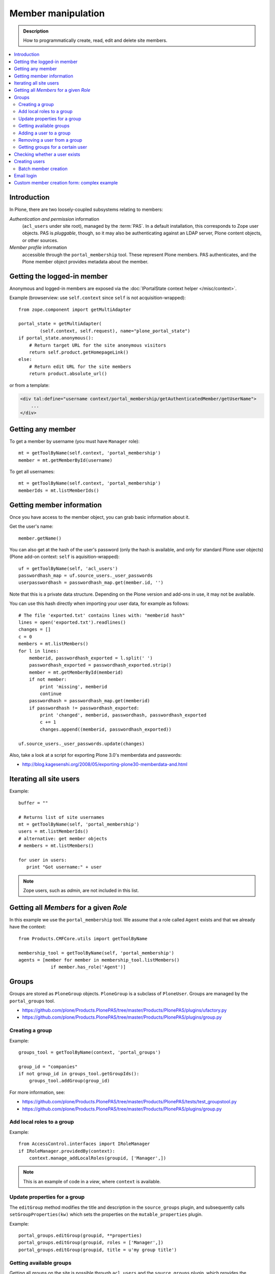 =============================
 Member manipulation
=============================

.. admonition:: Description

    How to programmatically create, read, edit and delete site members.

.. contents:: :local:

Introduction
============

In Plone, there are two loosely-coupled subsystems relating to members:

*Authentication and permission* information
    (``acl_users`` under site root), managed by the :term:`PAS`.
    In a default installation, this corresponds to Zope user objects.
    PAS is *pluggable*, though, so it may also be authenticating against
    an LDAP server, Plone content objects, or other sources.

*Member profile* information
    accessible through the ``portal_membership`` tool.
    These represent Plone members. PAS authenticates,
    and the Plone member object provides metadata about the member.


Getting the logged-in member
============================

Anonymous and logged-in members are exposed via the
:doc:`IPortalState context helper </misc/context>`.

Example (browserview: use ``self.context`` since ``self`` is not
acquisition-wrapped)::

    from zope.component import getMultiAdapter

    portal_state = getMultiAdapter(
            (self.context, self.request), name="plone_portal_state")
    if portal_state.anonymous():
        # Return target URL for the site anonymous visitors
        return self.product.getHomepageLink()
    else:
        # Return edit URL for the site members
        return product.absolute_url()

or from a template:

.. code-block:: html

    <div tal:define="username context/portal_membership/getAuthenticatedMember/getUserName">
        ...
    </div>

Getting any member
==================

To get a member by username (you must have ``Manager`` role)::

    mt = getToolByName(self.context, 'portal_membership')
    member = mt.getMemberById(username)

To get all usernames::

    mt = getToolByName(self.context, 'portal_membership')
    memberIds = mt.listMemberIds()

Getting member information
==========================

Once you have access to the member object,
you can grab basic information about it.

Get the user's name::

    member.getName()
    
You can also get at the hash of the user's password 
(only the hash is available, and only for standard Plone user objects)
(Plone add-on context: ``self`` is aquisition-wrapped)::

    uf = getToolByName(self, 'acl_users')
    passwordhash_map = uf.source_users._user_passwords
    userpasswordhash = passwordhash_map.get(member.id, '')

Note that this is a private data structure.
Depending on the Plone version and add-ons in use, it may not be available.

You can use this hash directly when importing your user data,
for example as follows::

    # The file 'exported.txt' contains lines with: "memberid hash"
    lines = open('exported.txt').readlines()
    changes = []
    c = 0
    members = mt.listMembers()
    for l in lines:
        memberid, passwordhash_exported = l.split(' ')
        passwordhash_exported = passwordhash_exported.strip()
        member = mt.getMemberById(memberid)
        if not member:
            print 'missing', memberid
            continue
        passwordhash = passwordhash_map.get(memberid)
        if passwordhash != passwordhash_exported:
            print 'changed', memberid, passwordhash, passwordhash_exported
            c += 1
            changes.append((memberid, passwordhash_exported))

    uf.source_users._user_passwords.update(changes) 

Also, take a look at a script for exporting Plone 3.0's memberdata and
passwords:

* http://blog.kagesenshi.org/2008/05/exporting-plone30-memberdata-and.html



Iterating all site users
============================

Example::

    buffer = ""

    # Returns list of site usernames
    mt = getToolByName(self, 'portal_membership')
    users = mt.listMemberIds()
    # alternative: get member objects
    # members = mt.listMembers()

    for user in users:
       print "Got username:" + user

.. note::

    Zope users, such as *admin*, are not included in this list.


Getting all *Members* for a given *Role*
========================================

In this example we use the ``portal_membership`` tool.
We assume that a role called ``Agent`` exists and that we already
have the context::

    from Products.CMFCore.utils import getToolByName

    membership_tool = getToolByName(self, 'portal_membership')
    agents = [member for member in membership_tool.listMembers() 
                if member.has_role('Agent')]


Groups
======

Groups are stored as ``PloneGroup`` objects. ``PloneGroup`` is a subclass of
``PloneUser``.  Groups are managed by the ``portal_groups`` tool.

* https://github.com/plone/Products.PlonePAS/tree/master/Products/PlonePAS/plugins/ufactory.py

* https://github.com/plone/Products.PlonePAS/tree/master/Products/PlonePAS/plugins/group.py

Creating a group
----------------

Example::

    groups_tool = getToolByName(context, 'portal_groups')

    group_id = "companies"
    if not group_id in groups_tool.getGroupIds():
        groups_tool.addGroup(group_id)

For more information, see:

* https://github.com/plone/Products.PlonePAS/tree/master/Products/PlonePAS/tests/test_groupstool.py

* https://github.com/plone/Products.PlonePAS/tree/master/Products/PlonePAS/plugins/group.py

Add local roles to a group
--------------------------

Example::

   from AccessControl.interfaces import IRoleManager
   if IRoleManager.providedBy(context):
       context.manage_addLocalRoles(groupid, ['Manager',])

.. Note:: This is an example of code in a *view*, where ``context`` is
   available.

Update properties for a group
-----------------------------

The ``editGroup`` method modifies the title and description in the
``source_groups`` plugin, and subsequently calls ``setGroupProperties(kw)``
which sets the properties on the ``mutable_properties`` plugin.

Example::

    portal_groups.editGroup(groupid, **properties)
    portal_groups.editGroup(groupid, roles = ['Manager',])
    portal_groups.editGroup(groupid, title = u'my group title')

Getting available groups
------------------------

Getting all groups on the site is possible through ``acl_users`` and the
``source_groups`` plugin, which provides the functionality to manipulate
Plone groups.

Example to get only ids::

    acl_users = getToolByName(self, 'acl_users')
    # Iterable returning id strings:
    groups = acl_users.source_groups.getGroupIds()

Example to get full group information::

    acl_users = getToolByName(self, 'acl_users')
    group_list = acl_users.source_groups.getGroups()

    for group in group_list:
        # group is PloneGroup object
        yield (group.getName(), group.title)

Adding a user to a group
------------------------

Example::

    # Add user to group "companies"
    portal_groups = getToolByName(self, 'portal_groups')
    portal_groups.addPrincipalToGroup(member.getUserName(), "companies")

Removing a user from a group
------------------------------

Example::

    portal_groups.removePrincipalFromGroup(member.getUserName(), "companies")

Getting groups for a certain user
---------------------------------

Below is an example of getting groups for the logged-in user (Plone 3 and
earlier)::

    mt = getToolByName(self.context, 'portal_membership')
    mt.getAuthenticatedMember().getGroups()

In Plone 4 you have to use::

    groups_tool = getToolByName(self, 'portal_groups')
    groups_tool.getGroupsByUserId('admin')


Checking whether a user exists
===============================

Example::

    mt = getToolByName(self, 'portal_membership')
    return mt.getMemberById(id) is None

See also:

* http://svn.zope.org/Products.CMFCore/trunk/Products/CMFCore/RegistrationTool.py?rev=110418&view=auto

.. XXX: Why reference revision 110418 specifically?


Creating users
===============

Use the ``portal_registration`` tool. Example (browserview)::

    def createCompany(request, site, username, title, email, passwd=None):
        """
        Utility function which performs the actual creation, role and permission magic.

        @param username: Unicode string

        @param title: Fullname of user, unicode string

        @return: Created company content item or None if the creation fails
        """

        # If we use custom member properties they must be intiialized
        # before regtool is called
        prepareMemberProperties(site)

        # portal_registration manages new user creation
        regtool = getToolByName(site, 'portal_registration')

        # Default password to the username
        # ... don't do this on the production server!
        if passwd == None:
            passwd = username

        # We allow only lowercase
        username = username.lower()

        # Username must be ASCII string
        # or Plone will choke when the user tries to log in
        try:
            username = str(username)
        except UnicodeEncodeError:
            IStatusMessage(request).addStatusMessage(_(u"Username must contain only characters a-z"), "error")
            return None

        # This is the minimum required information 
        # to create a working member
        properties = {
            'username': username,
            # Full name must always be utf-8 encoded
            'fullname': title.encode("utf-8"),
            'email': email
            }

        try:
            # addMember() returns MemberData object
            member = regtool.addMember(username, passwd, properties=properties)
        except ValueError, e:
            # Give user visual feedback what went wrong
            IStatusMessage(request).addStatusMessage(_(u"Could not create the user:") + unicode(e), "error")
            return None

.. XXX: The unicode check above doesn't match the error message.

Batch member creation
-----------------------

* http://plone.org/documentation/kb/batch-adding-users


Email login
===========

* Plone 3 does not allow a dot in the username. 
    * This is available as an add-on; see http://plone.org/products/betahaus.emaillogin

* In Plone 4, it is a default feature.


Custom member creation form: complex example
=============================================

Below is an example of a Grok form which the administrator can use to create
new users. New users will receive special properties and a folder for which
they have ownership access.  The password is set to be the same as the
username.  The user is added to a group named "companies".

Example ``company.py``::

    """ Add companies.

        Create user account + associated "home folder" content type
        for a company user.
        User accounts have a special role.

        Note: As of this writing, in 2010-04, we need the
        plone.app.directives trunk version which
        contains an unreleased validation decorator.
    """

    # Core Zope 2 + Zope 3 + Plone
    from zope.interface import Interface
    from zope import schema
    from five import grok
    from Products.CMFCore.interfaces import ISiteRoot
    from Products.CMFCore.utils import getToolByName
    from Products.CMFCore import permissions
    from Products.statusmessages.interfaces import IStatusMessage

    # Form and validation
    from z3c.form import field
    import z3c.form.button
    from plone.directives import form
    from collective.z3cform.grok.grok import PloneFormWrapper
    import plone.autoform.form

    # Products.validation uses some ugly ZService magic which I can't quite comprehend
    from Products.validation import validation

    # Our translation catalog
    from zope.i18nmessageid import MessageFactory
    OurMessageFactory = MessageFactory('OurProduct')
    OurMessageFactory = _

    # If we're building an addon, we may already have one, for example:
    # from isleofback.app import appMessageFactory as _

    grok.templatedir("templates")

    class ICompanyCreationFormSchema(form.Schema):
        """ Define fields used on the form """

        username = schema.TextLine(title=u"Username")

        company_name = schema.TextLine(title=u"Company name")

        email = schema.TextLine(title=u"Email")


    class CompanyCreationForm(plone.autoform.form.AutoExtensibleForm, form.Form):
        """ Form action controller.

        form.DisplayForm will automatically expose the form
        as a view, no wrapping view creation needed.
        """

        # Form label
        name = _(u"Create Company")

        # Which schema is used by AutoExtensibleForm
        schema = ICompanyCreationFormSchema

        # The form does not care about the context object
        # and should not try to extract field value
        # defaults out of it
        ignoreContext = True

        # This form is available at the site root only
        grok.context(ISiteRoot)

        # z3c.form has a function decorator
        # which turns the function to a form button action handler

        @z3c.form.button.buttonAndHandler(_('Create Company'), name='create')
        def createCompanyAction(self, action):
            """ Button action handler to create company.
            """

            data, errors = self.extractData()
            if errors:
                self.status = self.formErrorsMessage
                return

            obj = createCompany(self.request, self.context, data["username"], data["company_name"], data["email"])
            if obj is not None:
                # mark as finished only if we get the new object
                IStatusMessage(self.request).addStatusMessage(_(u"Company created"), "info")


    class CompanyCreationView(PloneFormWrapper):
        """ View which exposes form as URL """

        form = CompanyCreationForm

        # Set up security barrier -
        # non-priviledged users can't access this form
        grok.require("cmf.ManagePortal")

        # Use http://yourhost/@@create_company URL to access this form
        grok.name("create_company")

        # This view is available at the site root only
        grok.context(ISiteRoot)

        # Which template is used to decorate the form
        # -> forms.pt in template directory
        grok.template("form")


    @form.validator(field=ICompanyCreationFormSchema['email'])
    def validateEmail(value):
        """ Use old Products.validation validators to perform the validation.
        """
        validator_function = validation.validatorFor('isEmail')
        if not validator_function(value):
            raise schema.ValidationError(u"Entered email address is not good:" + value)


    def prepareMemberProperties(site):
        """ Adjust site for custom member properties """

        # Need to use ancient Z2 property sheet API here...
        portal_memberdata = getToolByName(site, "portal_memberdata")

        # When new member is created, its MemberData
        # is populated with the values from portal_memberdata property sheet,
        # so value="" will be the default value for users' home_folder_uid
        # member property
        if not portal_memberdata.hasProperty("home_folder_uid"):
            portal_memberdata.manage_addProperty(id="home_folder_uid", value="", type="string")


        # Create a group "companies" where newly created members will be added
        acl_users = getToolByName(site, 'acl_users')
        gt = getToolByName(site, 'portal_groups')

        group_id = "companies"
        if not group_id in gt.getGroupIds():
            gt.addGroup(group_id, [], [], {'title': 'Companies'})

    def createCompany(request, site, username, title, email, passwd=None):
        """
        Utility function which performs the actual creation, role and permission magic.

        @param username: Unicode string

        @param title: Fullname of user, unicode string

        @return: Created company content item or None if the creation fails
        """

        # If we use custom member properties
        # they must be intiialized before regtool is called
        prepareMemberProperties(site)

        # portal_registrations manages new user creation
        regtool = getToolByName(site, 'portal_registration')

        # Default password to the username
        # ... don't do this on the production server!
        if passwd == None:
            passwd = username

        # Only lowercase allowed
        username = username.lower()

        # Username must be ASCII string
        # or Plone will choke when the user tries to log in
        try:
            username = str(username)
        except UnicodeEncodeError:
            IStatusMessage(request).addStatusMessage(_(u"Username must contain only characters a-z"), "error")
            return None

        # This is minimum required information set
        # to create a working member
        properties = { 
            'username': username, 
            # Full name must be always as utf-8 encoded
            'fullname': title.encode("utf-8"),
            'email': email
            }

        try:
            # addMember() returns MemberData object
            member = regtool.addMember(username, passwd, properties=properties)
        except ValueError, e:
            # Give user visual feedback what went wrong
            IStatusMessage(request).addStatusMessage(_(u"Could not create the user:") + unicode(e), "error")
            return None

        # Add user to group "companies"
        gt = getToolByName(site, 'portal_groups')
        gt.addPrincipalToGroup(member.getUserName(), "companies")

        return createMatchingHomeFolder(request, site, member)

    def createMatchingHomeFolder(request, site, member, target_folder="yritykset", target_type="IsleofbackCompany", language="fi"):
        """ Creates a folder, sets its ownership for the member and stores the folder UID in the member data.

        @param member: MemberData object

        @param target_folder: Under which folder a new content item is created

        @param language: Initial two language code of the item
        """

        parent_folder = site.restrictedTraverse(target_folder)

        # Cannot add custom memberdata properties unless explicitly declared

        id = member.getUserName()

        parent_folder.invokeFactory(target_type, id)

        home_folder = parent_folder[id]
        name = member.getProperty("fullname")

        home_folder.setTitle(name)
        home_folder.setLanguage(language)

        email = member.getProperty("email")
        home_folder.setEmail(email)

        # Unset the Archetypes object creation flag
        home_folder.processForm()

        # Store UID of the created folder in memberdata so we can
        # look it up later to e.g. generate the link to the member folder
        member.setMemberProperties({"home_folder_uid": home_folder.UID()})

        # Get the user handle from member data object
        user = member.getUser()
        username = user.getUserName()

        home_folder.manage_setLocalRoles(username, ["Owner",])
        home_folder.reindexObjectSecurity()

        return home_folder
